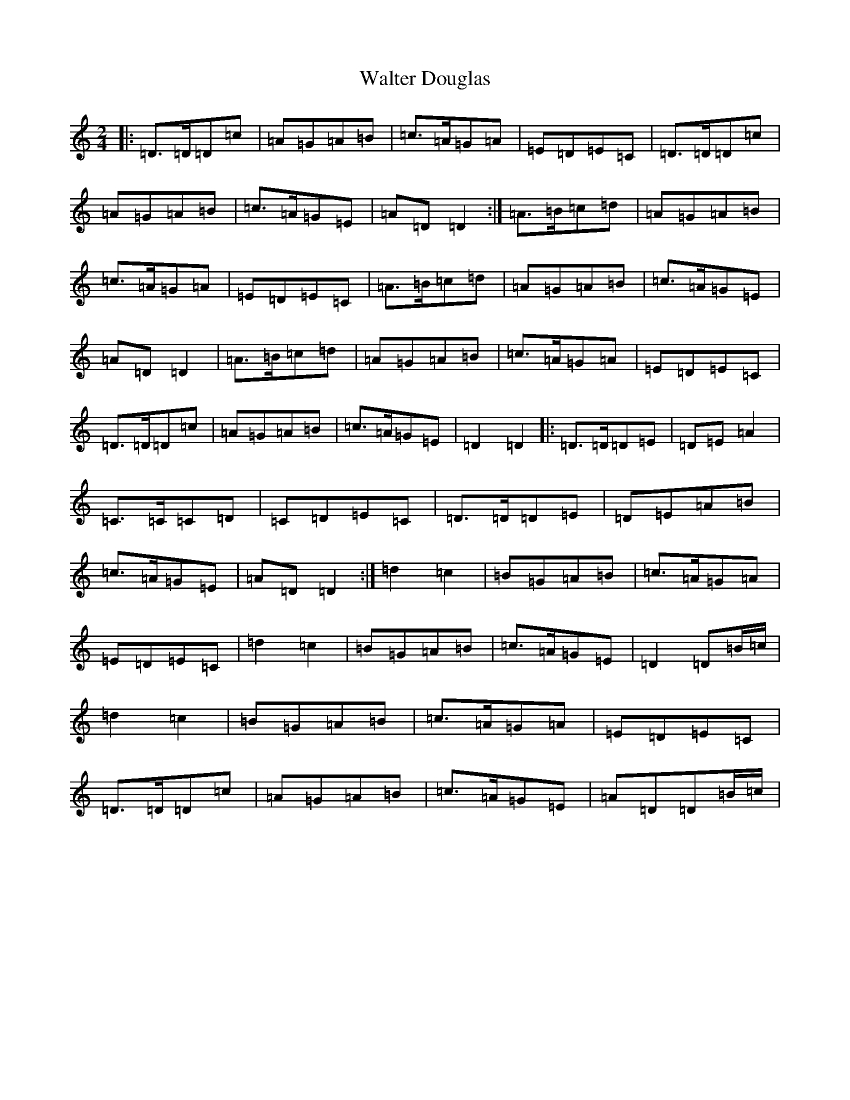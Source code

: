 X: 22072
T: Walter Douglas
S: https://thesession.org/tunes/6904#setting6904
R: polka
M:2/4
L:1/8
K: C Major
|:=D>=D=D=c|=A=G=A=B|=c>=A=G=A|=E=D=E=C|=D>=D=D=c|=A=G=A=B|=c>=A=G=E|=A=D=D2:|=A>=B=c=d|=A=G=A=B|=c>=A=G=A|=E=D=E=C|=A>=B=c=d|=A=G=A=B|=c>=A=G=E|=A=D=D2|=A>=B=c=d|=A=G=A=B|=c>=A=G=A|=E=D=E=C|=D>=D=D=c|=A=G=A=B|=c>=A=G=E|=D2=D2|:=D>=D=D=E|=D=E=A2|=C>=C=C=D|=C=D=E=C|=D>=D=D=E|=D=E=A=B|=c>=A=G=E|=A=D=D2:|=d2=c2|=B=G=A=B|=c>=A=G=A|=E=D=E=C|=d2=c2|=B=G=A=B|=c>=A=G=E|=D2=D=B/2=c/2|=d2=c2|=B=G=A=B|=c>=A=G=A|=E=D=E=C|=D>=D=D=c|=A=G=A=B|=c>=A=G=E|=A=D=D=B/2=c/2|